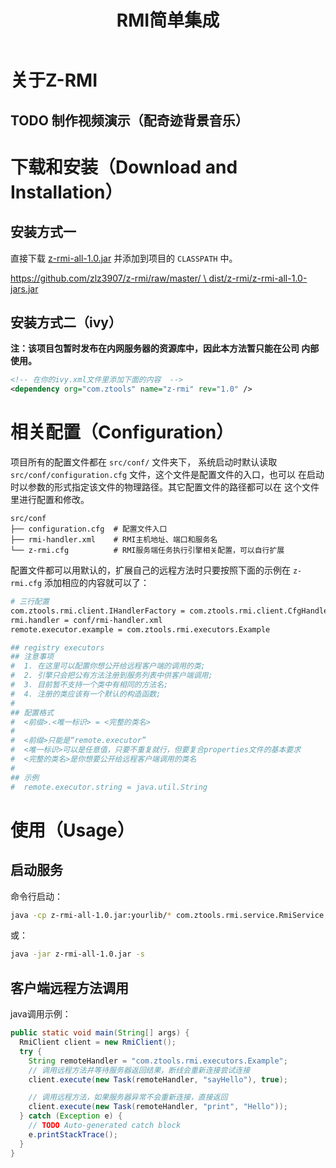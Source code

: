 #+title: RMI简单集成

* 关于Z-RMI

** TODO 制作视频演示（配奇迹背景音乐）

* 下载和安装（Download and Installation）

** 安装方式一
   直接下载 [[https://github.com/zlz3907/z-rmi/raw/master/dist/z-rmi/z-rmi-all-1.0-jars.jar][z-rmi-all-1.0.jar]] 并添加到项目的 ~CLASSPATH~ 中。

   [[https://github.com/zlz3907/z-rmi/raw/master/dist/z-rmi/z-rmi-all-1.0-jars.jar][https://github.com/zlz3907/z-rmi/raw/master/ \
         dist/z-rmi/z-rmi-all-1.0-jars.jar]]

** 安装方式二（ivy）

   *注：该项目包暂时发布在内网服务器的资源库中，因此本方法暂只能在公司
    内部使用。*

   #+BEGIN_SRC xml
     <!-- 在你的ivy.xml文件里添加下面的内容  -->
     <dependency org="com.ztools" name="z-rmi" rev="1.0" />
   #+END_SRC

* 相关配置（Configuration）
  项目所有的配置文件都在 ~src/conf/~ 文件夹下， 系统启动时默认读取
  ~src/conf/configuration.cfg~ 文件，这个文件是配置文件的入口，也可以
  在启动时以参数的形式指定该文件的物理路径。其它配置文件的路径都可以在
  这个文件里进行配置和修改。

  #+BEGIN_EXAMPLE
    src/conf
    ├── configuration.cfg  # 配置文件入口
    ├── rmi-handler.xml    # RMI主机地址、端口和服务名
    └── z-rmi.cfg          # RMI服务端任务执行引擎相关配置，可以自行扩展
  #+END_EXAMPLE

  配置文件都可以用默认的，扩展自己的远程方法时只要按照下面的示例在
  ~z-rmi.cfg~ 添加相应的内容就可以了：

  #+BEGIN_SRC sh
    # 三行配置
    com.ztools.rmi.client.IHandlerFactory = com.ztools.rmi.client.CfgHandlerFactory
    rmi.handler = conf/rmi-handler.xml
    remote.executor.example = com.ztools.rmi.executors.Example

    ## registry executors
    ## 注意事项
    #  1. 在这里可以配置你想公开给远程客户端的调用的类;
    #  2. 引擎只会把公有方法注册到服务列表中供客户端调用;
    #  3. 目前暂不支持一个类中有相同的方法名;
    #  4. 注册的类应该有一个默认的构造函数;
    #
    ## 配置格式
    #  <前缀>.<唯一标识> = <完整的类名>
    #
    #  <前缀>只能是“remote.executor”
    #  <唯一标识>可以是任意值，只要不重复就行，但要复合properties文件的基本要求
    #  <完整的类名>是你想要公开给远程客户端调用的类名
    #
    ## 示例
    #  remote.executor.string = java.util.String
  #+END_SRC

* 使用（Usage）

** 启动服务
   命令行启动：

   #+BEGIN_SRC sh
     java -cp z-rmi-all-1.0.jar:yourlib/* com.ztools.rmi.service.RmiService
   #+END_SRC

   或：

   #+BEGIN_SRC sh
     java -jar z-rmi-all-1.0.jar -s
   #+END_SRC

** 客户端远程方法调用
   java调用示例：

   #+BEGIN_SRC java
     public static void main(String[] args) {
       RmiClient client = new RmiClient();
       try {
         String remoteHandler = "com.ztools.rmi.executors.Example";
         // 调用远程方法并等待服务器返回结果，断线会重新连接尝试连接
         client.execute(new Task(remoteHandler, "sayHello"), true);

         // 调用远程方法，如果服务器异常不会重新连接，直接返回
         client.execute(new Task(remoteHandler, "print", "Hello"));
       } catch (Exception e) {
         // TODO Auto-generated catch block
         e.printStackTrace();
       }
     }
   #+END_SRC
